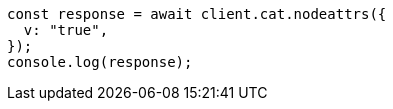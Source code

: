 // This file is autogenerated, DO NOT EDIT
// Use `node scripts/generate-docs-examples.js` to generate the docs examples

[source, js]
----
const response = await client.cat.nodeattrs({
  v: "true",
});
console.log(response);
----
